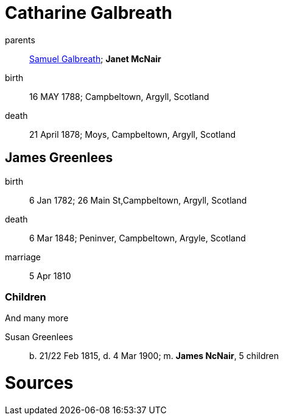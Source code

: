 = Catharine Galbreath

parents:: link:galbreath-samuel-1736.adoc[Samuel Galbreath]; *Janet McNair*
birth:: 16 MAY 1788; Campbeltown, Argyll, Scotland
death:: 21 April 1878; Moys, Campbeltown, Argyll, Scotland

== James Greenlees

birth:: 6 Jan 1782; 26 Main St,Campbeltown, Argyll, Scotland
death:: 6 Mar 1848; Peninver, Campbeltown, Argyle, Scotland
marriage:: 5 Apr 1810

=== Children

And many more

Susan Greenlees:: b. 21/22 Feb 1815, d. 4 Mar 1900; m. *James NcNair*, 5 children

= Sources
